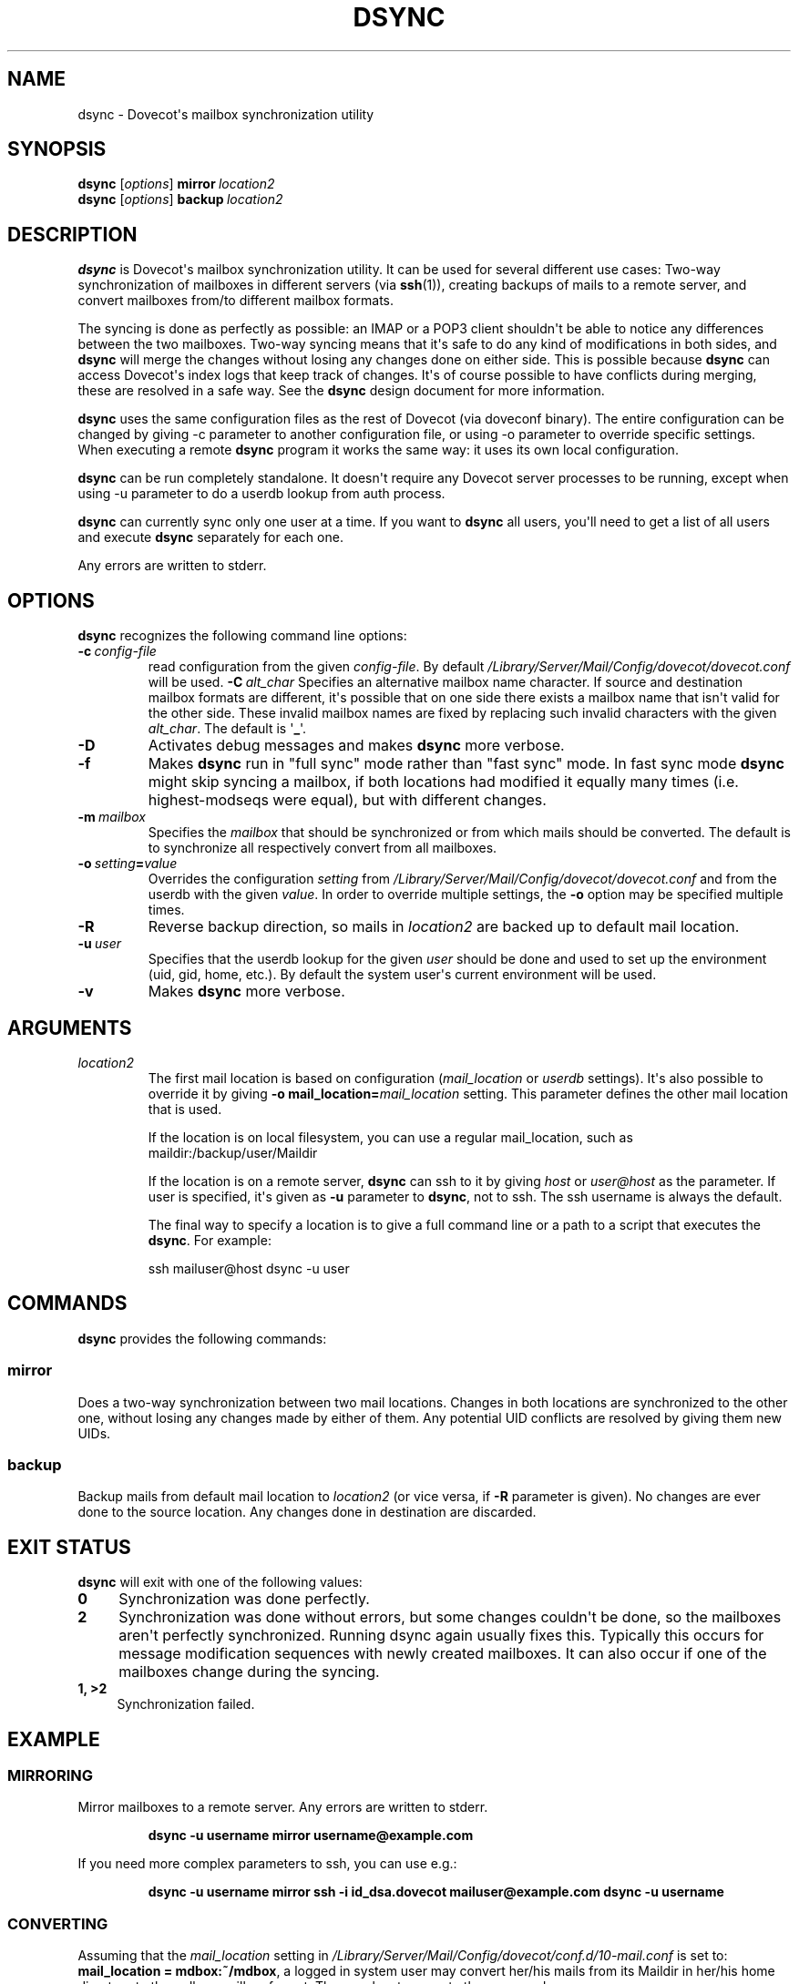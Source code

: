 .\" Copyright (c) 2010 Dovecot authors, see the included COPYING file
.TH DSYNC 1 "2011-01-16" "Dovecot v2.2" "Dovecot"
.SH NAME
dsync \- Dovecot\(aqs mailbox synchronization utility
.\"------------------------------------------------------------------------
.SH SYNOPSIS
.B dsync
.RI [ options ]
.BI mirror\  location2
.\"-------------------------------------
.br
.B dsync
.RI [ options ]
.BI backup\  location2
.\"------------------------------------------------------------------------
.SH DESCRIPTION
.B dsync
is Dovecot\(aqs mailbox synchronization utility.
It can be used for several different use cases:
Two\-way synchronization of mailboxes in different servers (via
.BR ssh (1)),
creating backups of mails to a remote server, and convert mailboxes from/to
different mailbox formats.
.PP
The syncing is done as perfectly as possible: an IMAP or a POP3 client
shouldn\(aqt be able to notice any differences between the two mailboxes.
Two\-way syncing means that it\(aqs safe to do any kind of modifications in
both sides, and
.B dsync
will merge the changes without losing any changes done on either side. This
is possible because
.B dsync
can access Dovecot\(aqs index logs that keep track of changes. It\(aqs of
course possible to have conflicts during merging, these are resolved in a
safe way. See the
.B dsync
design document for more information.
.PP
.B dsync
uses the same configuration files as the rest of Dovecot (via doveconf
binary). The entire configuration can be changed by giving \-c parameter to
another configuration file, or using \-o parameter to override specific
settings. When executing a remote
.B dsync
program it works the same way: it uses its own local configuration.
.PP
.B dsync
can be run completely standalone. It doesn\(aqt require any Dovecot server
processes to be running, except when using \-u parameter to do a userdb
lookup from auth process.
.PP
.B dsync
can currently sync only one user at a time. If you want to
.B dsync
all users, you\(aqll need to get a list of all users and execute
.B dsync
separately for each one.

Any errors are written to stderr.
.\"------------------------------------------------------------------------
.SH OPTIONS
.B dsync
recognizes the following command line options:
.TP
.BI \-c \ config\-file
read configuration from the given
.IR config\-file .
By default
.I /Library/Server/Mail/Config/dovecot/dovecot.conf
will be used.
.\"---------------------------------
.BI \-C\  alt_char
Specifies an alternative mailbox name character.
If source and destination mailbox formats are different, it\(aqs possible
that on one side there exists a mailbox name that isn\(aqt valid for the
other side.
These invalid mailbox names are fixed by replacing such invalid
characters with the given
.IR alt_char .
The default is
.RB \(aq _ \(aq.
.\"---------------------------------
.TP
.B \-D
Activates debug messages and makes
.B dsync
more verbose.
.\"---------------------------------
.TP
.B \-f
Makes
.B dsync
run in \(dqfull sync\(dq mode rather than \(dqfast sync\(dq mode.
In fast sync mode
.B dsync
might skip syncing a mailbox, if both locations had modified it equally
many times (i.e. highest\-modseqs were equal), but with different changes.
.\"---------------------------------
.TP
.BI \-m\  mailbox
Specifies the
.I mailbox
that should be synchronized or from which mails should be converted.
The default is to synchronize all respectively convert from all mailboxes.
.\"---------------------------------
.TP
.BI \-o\  setting = value
Overrides the configuration
.I setting
from
.I /Library/Server/Mail/Config/dovecot/dovecot.conf
and from the userdb with the given
.IR value .
In order to override multiple settings, the
.B \-o
option may be specified multiple times.
.\"---------------------------------
.TP
.B \-R
Reverse backup direction, so mails in
.I location2
are backed up to default mail location.
.\"---------------------------------
.TP
.BI \-u\  user
Specifies that the userdb lookup for the given
.I user
should be done and used to set up the environment (uid, gid, home, etc.).
By default the system user\(aqs current environment will be used.
.\"---------------------------------
.TP
.B \-v
Makes
.B dsync
more verbose.
.\"------------------------------------------------------------------------
.SH ARGUMENTS
.TP
.I location2
The first mail location is based on configuration
.RI ( mail_location " or " userdb " settings).
It\(aqs also possible to override it by giving
.BI \-o\ mail_location= mail_location
setting.
This parameter defines the other mail location that is used.
.sp
If the location is on local filesystem, you can use a regular
mail_location, such as maildir:/backup/user/Maildir
.sp
If the location is on a remote server,
.B dsync
can ssh to it by giving
.I host
or
.I user@host
as the parameter.
If user is specified, it\(aqs given as
.B \-u
parameter to
.BR dsync ,
not to ssh.
The ssh username is always the default.
.sp
The final way to specify a location is to give a full command line or a
path to a script that executes the
.BR dsync .
For example:
.sp
.nf
ssh mailuser@host dsync \-u user
.fi
.\"------------------------------------------------------------------------
.SH COMMANDS
.B dsync
provides the following commands:
.\"------------------------------------------------------------------------
.SS mirror
Does a two\-way synchronization between two mail locations.
Changes in both locations are synchronized to the other one, without losing
any changes made by either of them.
Any potential UID conflicts are resolved by giving them new UIDs.
.\"------------------------------------------------------------------------
.SS backup
Backup mails from default mail location to
.I location2
(or vice versa, if
.B \-R
parameter is given).
No changes are ever done to the source location.
Any changes done in destination are discarded.
.\"------------------------------------------------------------------------
.SH "EXIT STATUS"
.B dsync
will exit with one of the following values:
.TP 4
.B 0
Synchronization was done perfectly.
.TP
.B 2
Synchronization was done without errors, but some changes couldn\(aqt be done,
so the mailboxes aren\(aqt perfectly synchronized. Running dsync again
usually fixes this. Typically this occurs for message modification
sequences with newly created mailboxes. It can also occur if one of the
mailboxes change during the syncing.
.TP
.B 1, >2
Synchronization failed.
.\"------------------------------------------------------------------------
.SH EXAMPLE
.SS MIRRORING
Mirror mailboxes to a remote server.
Any errors are written to stderr.
.PP
.RS
.nf
.B dsync -u username mirror username@example.com
.fi
.RE
.PP
If you need more complex parameters to ssh, you can use e.g.:
.PP
.RS
.nf
.B dsync \-u username mirror ssh \-i id_dsa.dovecot mailuser@example.com dsync \-u username
.fi
.RE
.\"------------------------------------------------------------------------
.SS CONVERTING
Assuming that the
.I mail_location
setting in
.I /Library/Server/Mail/Config/dovecot/conf.d/10\-mail.conf
is set to:
.BR "mail_location = mdbox:~/mdbox" ,
a logged in system user may convert her/his mails from its Maildir in
her/his home directory to the mdbox mailbox format.
The user has to execute the command:
.PP
.RS
.nf
.B dsync mirror maildir:~/Maildir
.fi
.RE
.PP
If you want to do this without any downtime, you can do the conversion one
user at a time.
Initially:
.RS 4
.IP \(bu 4
Configuration uses
.B mail_location = maildir:~/Maildir
.IP \(bu
Set up the possibility of doing per\-user mail location using
.I userdb
extra fields.
.RE
.PP
Then for each user:
.RS 4
.IP 1. 4
Run
.I dsync mirror
once to do the initial conversion.
.IP 2.
Run
.I dsync mirror
again, because the initial conversion could have taken a while and new
changes could have occurred during it.
This second time only applies changes, so it should be fast.
.IP 3.
Update mail extra field in userdb to
.BR  mdbox:~/mdbox .
If you\(aqre using auth cache, you need to flush it.
.IP 4.
Wait for a few seconds and then kill the user\(aqs all existing imap and
pop3 sessions (that are still using maildir).
.IP 5.
Run
.I dsync mirror
once more to apply final changes that were possibly done.
After this there should be no changes to Maildir, because the user\(aqs
mail location has been changed and all existing processes using it have
been killed.
.RE
.PP
Once all users have been converted, you can set the default
.I mail_location
to mdbox and remove the per\-user mail locations from
.IR userdb .
.\"------------------------------------------------------------------------
.SH REPORTING BUGS
Report bugs, including
.I doveconf \-n
output, to the Dovecot Mailing List <dovecot@dovecot.org>.
Information about reporting bugs is available at:
http://dovecot.org/bugreport.html
.\"------------------------------------------------------------------------
.SH SEE ALSO
.BR doveadm (1),
.BR doveadm\-kick (1),
.BR doveconf (1),
.BR dovecot (1)
.\"-------------------------------------
.PP
Additional resources:
.IP "dsync design"
http://wiki2.dovecot.org/Design/Dsync
